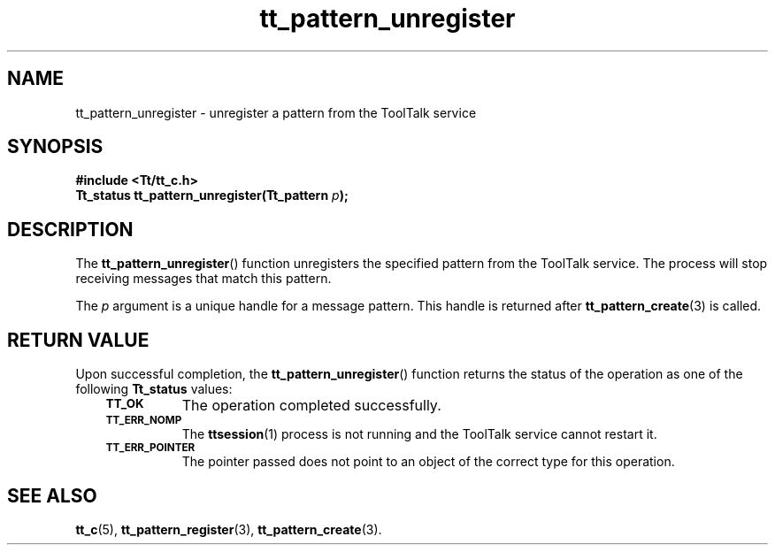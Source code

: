.de Lc
.\" version of .LI that emboldens its argument
.TP \\n()Jn
\s-1\f3\\$1\f1\s+1
..
.TH tt_pattern_unregister 3 "1 March 1996" "ToolTalk 1.3" "ToolTalk Functions"
.BH "1 March 1996"
.\" CDE Common Source Format, Version 1.0.0
.\" (c) Copyright 1993, 1994 Hewlett-Packard Company
.\" (c) Copyright 1993, 1994 International Business Machines Corp.
.\" (c) Copyright 1993, 1994 Sun Microsystems, Inc.
.\" (c) Copyright 1993, 1994 Novell, Inc.
.IX "tt_pattern_unregister.3" "" "tt_pattern_unregister.3" "" 
.SH NAME
tt_pattern_unregister \- unregister a pattern from the ToolTalk service
.SH SYNOPSIS
.ft 3
.nf
#include <Tt/tt_c.h>
.sp 0.5v
.ta \w'Tt_status tt_pattern_unregister('u
Tt_status tt_pattern_unregister(Tt_pattern \f2p\fP);
.PP
.fi
.SH DESCRIPTION
The
.BR tt_pattern_unregister (\|)
function
unregisters the specified pattern from the ToolTalk service.
The process will stop receiving messages that match this pattern.
.PP
The
.I p
argument is a unique handle for a message pattern.
This handle is returned after
.BR tt_pattern_create (3)
is called.
.SH "RETURN VALUE"
Upon successful completion, the
.BR tt_pattern_unregister (\|)
function returns the status of the operation as one of the following
.B Tt_status
values:
.PP
.RS 3
.nr )J 8
.Lc TT_OK
The operation completed successfully.
.Lc TT_ERR_NOMP
.br
The
.BR ttsession (1)
process is not running and the ToolTalk service cannot restart it.
.Lc TT_ERR_POINTER
.br
The pointer passed does not point to an object of
the correct type for this operation.
.PP
.RE
.nr )J 0
.SH "SEE ALSO"
.na
.BR tt_c (5),
.BR tt_pattern_register (3),
.BR tt_pattern_create (3).
